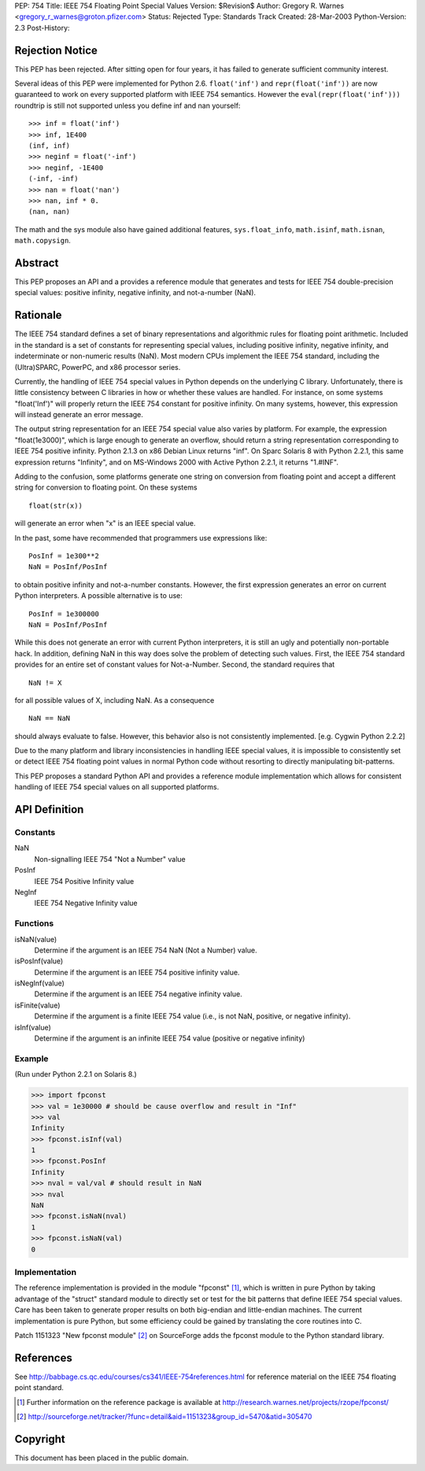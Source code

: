 PEP: 754
Title: IEEE 754 Floating Point Special Values
Version: $Revision$
Author: Gregory R. Warnes <gregory_r_warnes@groton.pfizer.com>
Status: Rejected
Type: Standards Track
Created: 28-Mar-2003
Python-Version: 2.3
Post-History:


Rejection Notice
================

This PEP has been rejected. After sitting open for four years, it has
failed to generate sufficient community interest.

Several ideas of this PEP were implemented for Python 2.6. ``float('inf')``
and ``repr(float('inf'))`` are now guaranteed to work on every supported
platform with IEEE 754 semantics. However the ``eval(repr(float('inf')))``
roundtrip is still not supported unless you define inf and nan yourself::

    >>> inf = float('inf')
    >>> inf, 1E400
    (inf, inf)
    >>> neginf = float('-inf')
    >>> neginf, -1E400
    (-inf, -inf)
    >>> nan = float('nan')
    >>> nan, inf * 0.
    (nan, nan)

The math and the sys module also have gained additional features,
``sys.float_info``, ``math.isinf``, ``math.isnan``, ``math.copysign``.


Abstract
========

This PEP proposes an API and a provides a reference module that
generates and tests for IEEE 754 double-precision special values:
positive infinity, negative infinity, and not-a-number (NaN).


Rationale
=========

The IEEE 754 standard defines a set of binary representations and
algorithmic rules for floating point arithmetic.  Included in the
standard is a set of constants for representing special values,
including positive infinity, negative infinity, and indeterminate or
non-numeric results (NaN).  Most modern CPUs implement the
IEEE 754 standard, including the (Ultra)SPARC, PowerPC, and x86
processor series.

Currently, the handling of IEEE 754 special values in Python depends
on the underlying C library.  Unfortunately, there is little
consistency between C libraries in how or whether these values are
handled.  For instance, on some systems "float('Inf')" will properly
return the IEEE 754 constant for positive infinity.  On many systems,
however, this expression will instead generate an error message.

The output string representation for an IEEE 754 special value also
varies by platform.  For example, the expression "float(1e3000)",
which is large enough to generate an overflow, should return a string
representation corresponding to IEEE 754 positive infinity.  Python
2.1.3 on x86 Debian Linux returns "inf".  On Sparc Solaris 8 with
Python 2.2.1, this same expression returns "Infinity", and on
MS-Windows 2000 with Active Python 2.2.1, it returns "1.#INF".

Adding to the confusion, some platforms generate one string on
conversion from floating point and accept a different string for
conversion to floating point.  On these systems ::

    float(str(x))

will generate an error when "x" is an IEEE special value.

In the past, some have recommended that programmers use expressions
like::

    PosInf = 1e300**2
    NaN = PosInf/PosInf

to obtain positive infinity and not-a-number constants.  However, the
first expression generates an error on current Python interpreters.  A
possible alternative is to use::

    PosInf = 1e300000
    NaN = PosInf/PosInf

While this does not generate an error with current Python
interpreters, it is still an ugly and potentially non-portable hack.
In addition, defining NaN in this way does solve the problem of
detecting such values.  First, the IEEE 754 standard provides for an
entire set of constant values for Not-a-Number.  Second, the standard
requires that ::

    NaN != X

for all possible values of X, including NaN.  As a consequence ::

    NaN == NaN

should always evaluate to false.  However, this behavior also is not
consistently implemented.  [e.g. Cygwin Python 2.2.2]

Due to the many platform and library inconsistencies in handling IEEE
special values, it is impossible to consistently set or detect IEEE
754 floating point values in normal Python code without resorting to
directly manipulating bit-patterns.

This PEP proposes a standard Python API and provides a reference
module implementation which allows for consistent handling of IEEE 754
special values on all supported platforms.


API Definition
==============

Constants
---------

NaN
    Non-signalling IEEE 754 "Not a Number" value

PosInf
    IEEE 754 Positive Infinity value

NegInf
    IEEE 754 Negative Infinity value


Functions
---------

isNaN(value)
    Determine if the argument is an IEEE 754 NaN (Not a Number) value.

isPosInf(value)
    Determine if the argument is an IEEE 754 positive infinity value.

isNegInf(value)
    Determine if the argument is an IEEE 754 negative infinity value.

isFinite(value)
    Determine if the argument is a finite IEEE 754 value (i.e., is
    not NaN, positive, or negative infinity).

isInf(value)
    Determine if the argument is an infinite IEEE 754 value (positive
    or negative infinity)


Example
-------

(Run under Python 2.2.1 on Solaris 8.)

>>> import fpconst
>>> val = 1e30000 # should be cause overflow and result in "Inf"
>>> val
Infinity
>>> fpconst.isInf(val)
1
>>> fpconst.PosInf
Infinity
>>> nval = val/val # should result in NaN
>>> nval
NaN
>>> fpconst.isNaN(nval)
1
>>> fpconst.isNaN(val)
0


Implementation
--------------

The reference implementation is provided in the module "fpconst" [1]_,
which is written in pure Python by taking advantage of the "struct"
standard module to directly set or test for the bit patterns that
define IEEE 754 special values.  Care has been taken to generate
proper results on both big-endian and little-endian machines.  The
current implementation is pure Python, but some efficiency could be
gained by translating the core routines into C.

Patch 1151323 "New fpconst module" [2]_ on SourceForge adds the
fpconst module to the Python standard library.


References
==========

See http://babbage.cs.qc.edu/courses/cs341/IEEE-754references.html for
reference material on the IEEE 754 floating point standard.

.. [1] Further information on the reference package is available at
   http://research.warnes.net/projects/rzope/fpconst/

.. [2] http://sourceforge.net/tracker/?func=detail&aid=1151323&group_id=5470&atid=305470



Copyright
=========

This document has been placed in the public domain.
